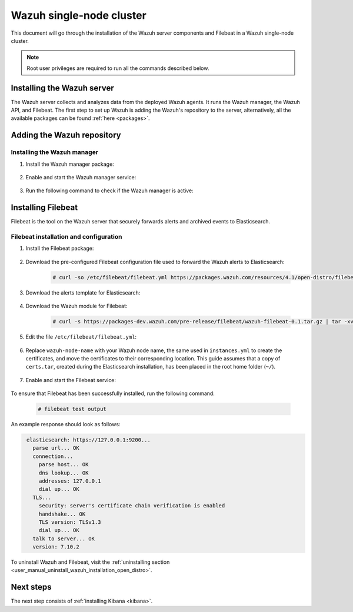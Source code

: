 .. Copyright (C) 2021 Wazuh, Inc.

.. meta::
  :description: Learn how to install Elasticsearch as a single-node cluster. This kind of installation provides high availability and load balancing.

.. _wazuh_single_node_cluster:


Wazuh single-node cluster
=========================

This document will go through the installation of the Wazuh server components and Filebeat in a Wazuh single-node cluster.

.. note:: Root user privileges are required to run all the commands described below.

Installing the Wazuh server
---------------------------

The Wazuh server collects and analyzes data from the deployed Wazuh agents. It runs the Wazuh manager, the Wazuh API, and Filebeat. The first step to set up Wazuh is adding the Wazuh's repository to the server, alternatively, all the available packages can be found :ref:`here <packages>`. 

Adding the Wazuh repository
---------------------------

.. tabs::


  .. group-tab:: Yum


    .. include:: ../../../../../_templates/installations/wazuh/yum/add_repository_wazuh_server.rst



  .. group-tab:: APT


    .. include:: ../../../../../_templates/installations/wazuh/deb/add_repository_wazuh_server.rst



  .. group-tab:: ZYpp


    .. include:: ../../../../../_templates/installations/wazuh/zypp/add_repository_wazuh_server.rst



Installing the Wazuh manager
~~~~~~~~~~~~~~~~~~~~~~~~~~~~

#. Install the Wazuh manager package:

    .. tabs::


      .. group-tab:: Yum


        .. include:: ../../../../../_templates/installations/wazuh/yum/install_wazuh_manager.rst



      .. group-tab:: APT


        .. include:: ../../../../../_templates/installations/wazuh/deb/install_wazuh_manager.rst



      .. group-tab:: ZYpp


        .. include:: ../../../../../_templates/installations/wazuh/zypp/install_wazuh_manager.rst


#. Enable and start the Wazuh manager service:

    .. include:: ../../../../../_templates/installations/wazuh/common/enable_wazuh_manager_service.rst

#. Run the following command to check if the Wazuh manager is active: 

    .. include:: ../../../../../_templates/installations/wazuh/common/check_wazuh_manager.rst

.. _wazuh_server_single_node_filebeat:

Installing Filebeat
-------------------

Filebeat is the tool on the Wazuh server that securely forwards alerts and archived events to Elasticsearch.


Filebeat installation and configuration
~~~~~~~~~~~~~~~~~~~~~~~~~~~~~~~~~~~~~~~


#. Install the Filebeat package:

    .. tabs::


      .. group-tab:: Yum


        .. include:: ../../../../../_templates/installations/elastic/yum/install_filebeat.rst



      .. group-tab:: APT


        .. include:: ../../../../../_templates/installations/elastic/deb/install_filebeat.rst



      .. group-tab:: ZYpp


        .. include:: ../../../../../_templates/installations/elastic/zypp/install_filebeat.rst



#. Download the pre-configured Filebeat configuration file used to forward the Wazuh alerts to Elasticsearch:

    .. code-block:: console

      # curl -so /etc/filebeat/filebeat.yml https://packages.wazuh.com/resources/4.1/open-distro/filebeat/7.x/filebeat.yml

#. Download the alerts template for Elasticsearch:

    .. include:: ../../../../../_templates/installations/elastic/common/load_filebeat_template.rst


#. Download the Wazuh module for Filebeat:

    .. code-block:: console

      # curl -s https://packages-dev.wazuh.com/pre-release/filebeat/wazuh-filebeat-0.1.tar.gz | tar -xvz -C /usr/share/filebeat/module

#. Edit the file ``/etc/filebeat/filebeat.yml``:

    .. include:: ../../../../../_templates/installations/elastic/common/configure_filebeat.rst

#. Replace ``wazuh-node-name`` with your Wazuh node name, the same used in ``instances.yml`` to create the certificates, and move the certificates to their corresponding location. This guide assumes that a copy of ``certs.tar``, created during the Elasticsearch installation,  has been placed in the root home folder (``~/``). 

    .. include:: ../../../../../_templates/installations/elastic/common/copy_certificates_filebeat.rst

#. Enable and start the Filebeat service:

    .. include:: ../../../../../_templates/installations/elastic/common/enable_filebeat.rst

To ensure that Filebeat has been successfully installed, run the following command:

    .. code-block:: console

      # filebeat test output

An example response should look as follows:

.. code-block:: none
             :class: output

              elasticsearch: https://127.0.0.1:9200...
                parse url... OK
                connection...
                  parse host... OK
                  dns lookup... OK
                  addresses: 127.0.0.1
                  dial up... OK
                TLS...
                  security: server's certificate chain verification is enabled
                  handshake... OK
                  TLS version: TLSv1.3
                  dial up... OK
                talk to server... OK
                version: 7.10.2

To uninstall Wazuh and Filebeat, visit the :ref:`uninstalling section <user_manual_uninstall_wazuh_installation_open_distro>`.

Next steps
----------

The next step consists of :ref:`installing Kibana <kibana>`.
